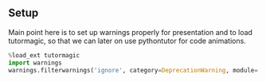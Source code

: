 #+SUBTITLE: Grundlagen der Programmierung 1 
#+LATEX_CLASS_OPTIONS: [a4paper]

#+OPTIONS: tags:nil
#+LANGUAGE: de
#+OPTIONS: toc:1
#+EMAIL: holger.karl@upb.de
#+LATEX_HEADER: \usepackage[ngerman]{babel}
#+LATEX_HEADER: \usepackage{enumitem}
#+LATEX_HEADER: \setlist[itemize]{noitemsep,nolistsep}
#+LATEX_HEADER: \usepackage[dvipsnames]{xcolor}
#+LATEX_HEADER: \usepackage{amsthm}
#+LATEX_HEADER: \usepackage{thmtools}
#+LATEX_HEADER: \declaretheorem[thmbox=M,name=Satz,shaded={rulecolor=green, rulewidth=0pt, bgcolor={rgb}{0.8,1,0.8}}]{theorem}
#+LATEX_HEADER: \declaretheorem[thmbox=M,name=Beispiel,shaded={rulecolor=green, rulewidth=0pt, bgcolor={rgb}{0.8,1,0.8}}]{example}
#+LATEX_HEADER: \declaretheorem[thmbox=M,name=Beweis,shaded={rulecolor=green, rulewidth=0pt, bgcolor={rgb}{0.8,1,0.8}}]{proof}
#+LATEX_HEADER: \declaretheorem[thmbox=M,name=Bemerkung,shaded={rulecolor=green, rulewidth=0pt, bgcolor={rgb}{0.8,1,0.8}}]{note}
#+LATEX_HEADER: \declaretheorem[thmbox=M,name=Definition,shaded={rulecolor=green, rulewidth=0pt, bgcolor={rgb}{0.8,1,0.8}}]{definition}
#+LATEX_HEADER: \declaretheorem[thmbox=M,name=Zitat,shaded={rulecolor=green, rulewidth=0pt, bgcolor={rgb}{0.8,1,0.8}}]{quote}
#+LATEX_HEADER: \declaretheorem[thmbox=M,name=Achtung,shaded={rulecolor=green, rulewidth=0pt, bgcolor={rgb}{0.8,1,0.8}}]{alertblock}
#+DATE: Wintersemester 2016/2017


** Setup						  :skipslide:nolatex:

Main point here is to set up warnings properly for presentation and to
load tutormagic, so that we can later on use pythontutor for code
animations. 
   
#+BEGIN_SRC  Python 
%load_ext tutormagic
import warnings
warnings.filterwarnings('ignore', category=DeprecationWarning, module='.*/IPython/.*')
#+END_SRC




